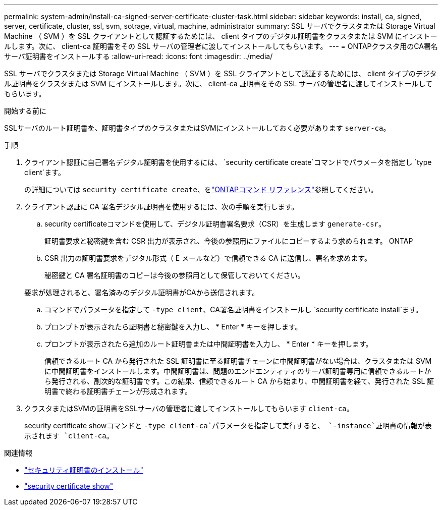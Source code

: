 ---
permalink: system-admin/install-ca-signed-server-certificate-cluster-task.html 
sidebar: sidebar 
keywords: install, ca, signed, server, certificate, cluster, ssl, svm, sotrage, virtual, machine, administrator 
summary: SSL サーバでクラスタまたは Storage Virtual Machine （ SVM ）を SSL クライアントとして認証するためには、 client タイプのデジタル証明書をクラスタまたは SVM にインストールします。次に、 client-ca 証明書をその SSL サーバの管理者に渡してインストールしてもらいます。 
---
= ONTAPクラスタ用のCA署名サーバ証明書をインストールする
:allow-uri-read: 
:icons: font
:imagesdir: ../media/


[role="lead"]
SSL サーバでクラスタまたは Storage Virtual Machine （ SVM ）を SSL クライアントとして認証するためには、 client タイプのデジタル証明書をクラスタまたは SVM にインストールします。次に、 client-ca 証明書をその SSL サーバの管理者に渡してインストールしてもらいます。

.開始する前に
SSLサーバのルート証明書を、証明書タイプのクラスタまたはSVMにインストールしておく必要があります `server-ca`。

.手順
. クライアント認証に自己署名デジタル証明書を使用するには、 `security certificate create`コマンドでパラメータを指定し `type client`ます。
+
の詳細については `security certificate create`、をlink:https://docs.netapp.com/us-en/ontap-cli/security-certificate-create.html["ONTAPコマンド リファレンス"^]参照してください。

. クライアント認証に CA 署名デジタル証明書を使用するには、次の手順を実行します。
+
.. security certificateコマンドを使用して、デジタル証明書署名要求（CSR）を生成します `generate-csr`。
+
証明書要求と秘密鍵を含む CSR 出力が表示され、今後の参照用にファイルにコピーするよう求められます。 ONTAP

.. CSR 出力の証明書要求をデジタル形式（ E メールなど）で信頼できる CA に送信し、署名を求めます。
+
秘密鍵と CA 署名証明書のコピーは今後の参照用として保管しておいてください。

+
要求が処理されると、署名済みのデジタル証明書がCAから送信されます。

.. コマンドでパラメータを指定して `-type client`、CA署名証明書をインストールし `security certificate install`ます。
.. プロンプトが表示されたら証明書と秘密鍵を入力し、 * Enter * キーを押します。
.. プロンプトが表示されたら追加のルート証明書または中間証明書を入力し、 * Enter * キーを押します。
+
信頼できるルート CA から発行された SSL 証明書に至る証明書チェーンに中間証明書がない場合は、クラスタまたは SVM に中間証明書をインストールします。中間証明書は、問題のエンドエンティティのサーバ証明書専用に信頼できるルートから発行される、副次的な証明書です。この結果、信頼できるルート CA から始まり、中間証明書を経て、発行された SSL 証明書で終わる証明書チェーンが形成されます。



. クラスタまたはSVMの証明書をSSLサーバの管理者に渡してインストールしてもらいます `client-ca`。
+
security certificate showコマンドと `-type client-ca`パラメータを指定して実行すると、 `-instance`証明書の情報が表示されます `client-ca`。



.関連情報
* link:https://docs.netapp.com/us-en/ontap-cli/security-certificate-install.html["セキュリティ証明書のインストール"^]
* link:https://docs.netapp.com/us-en/ontap-cli/security-certificate-show.html["security certificate show"^]

